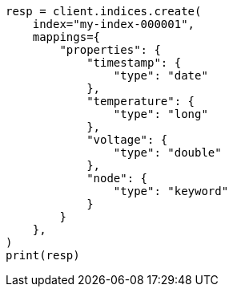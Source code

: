 // This file is autogenerated, DO NOT EDIT
// mapping/runtime.asciidoc:965

[source, python]
----
resp = client.indices.create(
    index="my-index-000001",
    mappings={
        "properties": {
            "timestamp": {
                "type": "date"
            },
            "temperature": {
                "type": "long"
            },
            "voltage": {
                "type": "double"
            },
            "node": {
                "type": "keyword"
            }
        }
    },
)
print(resp)
----
